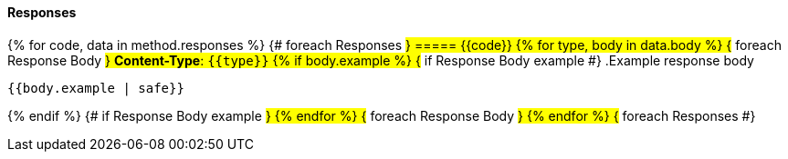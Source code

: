 
==== Responses
{% for code, data in method.responses %}                 {# foreach Responses #}
===== {{code}}
{% for type, body in data.body %}                   {# foreach Response Body #}
*Content-Type*: `{{type}}`
{% if body.example %}                               {# if Response Body example #}
.Example response body
[source,json]
----
{{body.example | safe}}
----
{% endif %}                                         {# if Response Body example #}
{% endfor %}                                        {# foreach Response Body #}
{% endfor %}                                        {# foreach Responses #}
